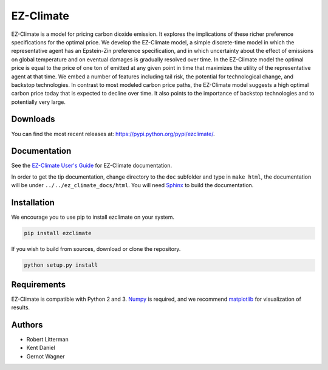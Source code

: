 EZ-Climate
==========

EZ-Climate is a model for pricing carbon dioxide emission. It explores
the implications of these richer preference specifications for the
optimal |equation| price. We develop the EZ-Climate model, a simple
discrete-time model in which the representative agent has an Epstein-Zin
preference specification, and in which uncertainty about the effect of
|equation| emissions on global temperature and on eventual damages is
gradually resolved over time. In the EZ-Climate model the optimal price
is equal to the price of one ton of |equation| emitted at any given
point in time that maximizes the utility of the representative agent at
that time. We embed a number of features including tail risk, the
potential for technological change, and backstop technologies. In
contrast to most modeled carbon price paths, the EZ-Climate model
suggests a high optimal carbon price today that is expected to decline
over time. It also points to the importance of backstop technologies and
to potentially very large.

Downloads
---------

You can find the most recent releases at:
https://pypi.python.org/pypi/ezclimate/.

Documentation
-------------

See the `EZ-Climate User's
Guide <https://oscarsjogren.github.io/dlw/>`__ for EZ-Climate
documentation.

In order to get the tip documentation, change directory to the ``doc``
subfolder and type in ``make html``, the documentation will be under
``../../ez_climate_docs/html``. You will need
`Sphinx <http://sphinx.pocoo.org>`__ to build the documentation.

Installation
------------

We encourage you to use pip to install ezclimate on your system.

.. code:: bash

    pip install ezclimate

If you wish to build from sources, download or clone the repository.

.. code:: bash

    python setup.py install

Requirements
------------

EZ-Climate is compatible with Python 2 and 3.
`Numpy <http://www.numpy.org/>`__ is required, and we recommend
`matplotlib <http://www.matplotlib.org/>`__ for visualization of
results.

Authors
-------

-  Robert Litterman
-  Kent Daniel
-  Gernot Wagner

.. |equation| image:: http://latex.codecogs.com/gif.latex?CO_2



